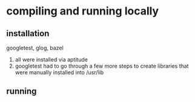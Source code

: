 # -*- mode: org -*-
#+STARTUP: indent hidestars showall

* compiling and running locally
** installation
googletest, glog, bazel
1. all were installed via aptitude
2. googletest had to go through a few more steps to create
   libraries that were manually installed into /usr/lib
** running
* 
